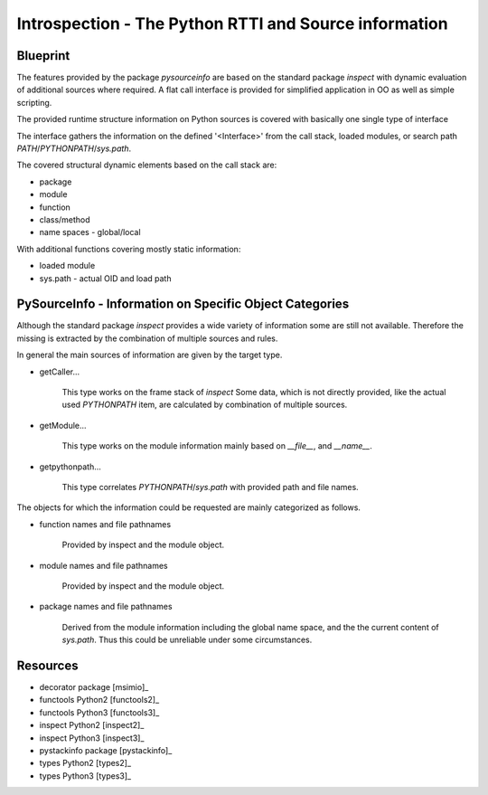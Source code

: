 Introspection - The Python RTTI and Source information
******************************************************

Blueprint
^^^^^^^^^

The features provided by the package *pysourceinfo* are
based on the standard package *inspect* with
dynamic evaluation of additional sources where required.
A flat call interface is provided for simplified application in
OO as well as simple scripting.

The provided runtime structure information on Python sources is 
covered with basically one single type of interface

.. code-block:: python
   :linenos:

    def getCaller<Interface>(spos=1):
       """ Stack position: 
          spos==0 => caller(0==CallInterface) 
          spos==1 => caller(1) 
          spos==N => caller(N==level N) 
       """
       pass

    def getModule<Interface>(spos=1):
       pass

    def getpythonpath<Interface>(spos=1):
       pass

The interface gathers the information on the defined '<Interface>' from
the call stack, loaded modules, or search path *PATH*/*PYTHONPATH*/*sys.path*.

The covered structural dynamic elements based on the call stack are:

* package

* module

* function

* class/method

* name spaces - global/local

With additional functions covering mostly static information: 

* loaded module

* sys.path - actual OID and load path

PySourceInfo - Information on Specific Object Categories
^^^^^^^^^^^^^^^^^^^^^^^^^^^^^^^^^^^^^^^^^^^^^^^^^^^^^^^^
 
Although the standard package *inspect* provides a wide variety of information 
some are still not available.
Therefore the missing is extracted by the combination of multiple sources
and rules.

In general the main sources of information are given by the
target type.

* getCaller...

    This type works on the frame stack of *inspect*
    Some data, which is not directly provided, like
    the actual used *PYTHONPATH* item, are calculated
    by combination of multiple sources.

* getModule...

    This type works on the module information mainly
    based on *__file__*, and *__name__*.

* getpythonpath...

    This type correlates *PYTHONPATH*/*sys.path* with
    provided path and file names.

The objects for which the information could be requested are
mainly categorized as follows.

* function names and file pathnames

    Provided by inspect and the module object.

* module names and file pathnames

    Provided by inspect and the module object.
 
* package names and file pathnames

    Derived from the module information including
    the global name space, and the the current content
    of *sys.path*. Thus this could be unreliable under
    some circumstances. 

Resources
^^^^^^^^^

* decorator package [msimio]_
* functools Python2 [functools2]_
* functools Python3 [functools3]_
* inspect Python2 [inspect2]_
* inspect Python3 [inspect3]_
* pystackinfo package [pystackinfo]_
* types Python2 [types2]_
* types Python3 [types3]_

